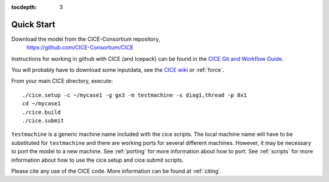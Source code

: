 :tocdepth: 3


.. _quickstart:

Quick Start
===========

Download the model from the CICE-Consortium repository, 
    https://github.com/CICE-Consortium/CICE

Instructions for working in github with CICE (and Icepack) can be
found in the `CICE Git and Workflow Guide <https://github.com/CICE-Consortium/About-Us/wiki/Git-Workflow-Guidance>`_.

You will probably have to download some inputdata, see the `CICE wiki <https://github.com/cice-consortium/CICE/wiki>`_ or :ref:`force`.

From your main CICE directory, execute::

  ./cice.setup -c ~/mycase1 -g gx3 -m testmachine -s diag1,thread -p 8x1
  cd ~/mycase1
  ./cice.build
  ./cice.submit


``testmachine`` is a generic machine name included with the cice scripts.
The local machine name will have to be substituted for ``testmachine`` and
there are working ports for several different machines.  However, it may be necessary
to port the model to a new machine.  See :ref:`porting` for 
more information about how to port. See :ref:`scripts` for more information about 
how to use the cice.setup and cice.submit scripts.

Please cite any use of the CICE code. More information can be found at :ref:`citing`.

